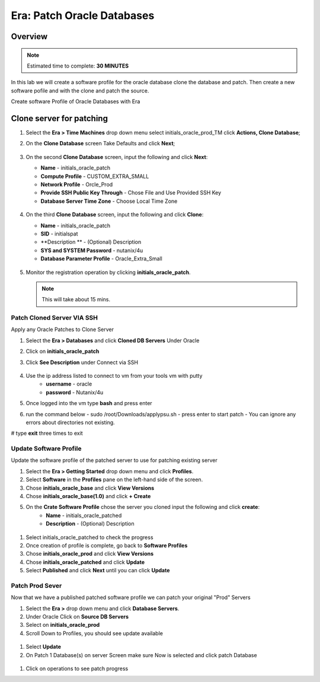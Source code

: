 
.. _era_patch_oracce_dbs:

------------------------------
Era: Patch Oracle Databases
------------------------------

Overview
++++++++

.. note::

  Estimated time to complete: **30 MINUTES**

In this lab we will create a software profile for the oracle database clone the database and patch. Then create a new software pofile and with the clone and patch the source.

Create software Profile of Oracle Databases with Era

Clone server for patching
+++++++++++++++++++++++++++++++++++++++++++

#. Select the **Era > Time Machines** drop down menu select initials_oracle_prod_TM click **Actions, Clone Database**;

#. On the **Clone Database** screen Take Defaults and click **Next**;

   .. figure:: images/patchdb_02.png

#. On the second **Clone Database** screen, input the following and click **Next**:

   -  **Name** - initials_oracle_patch
   -  **Compute Profile** - CUSTOM_EXTRA_SMALL
   -  **Network Profile** - Orcle_Prod
   -  **Provide SSH Public Key Through** - Chose File and Use Provided SSH Key
   -  **Database Server Time Zone** - Choose Local Time Zone

   .. figure::  images/patchdb_03.png

#. On the third **Clone Database** screen, input the following and click **Clone**:

   -  **Name** - initials_oracle_patch
   -  **SID** - initialspat
   -  **Description ** - (Optional) Description
   -  **SYS and SYSTEM Password** - nutanix/4u
   -  **Database Parameter Profile** - Oracle_Extra_Small

   .. figure::  images/patchdb_04.png

#. Monitor the registration operation by clicking **initials_oracle_patch**.

   .. note::

     This will take about 15 mins.

Patch Cloned Server VIA SSH
...........................
Apply any Oracle Patches to Clone Server

#. Select the **Era > Databases** and click **Cloned DB Servers** Under Oracle

#. Click on **initials_oracle_patch**

#. Click **See Description** under Connect via SSH

   .. figure:: images/patchdb_06.png

#. Use the ip address listed to connect to vm from your tools vm with putty
    - **username** - oracle
    - **password** - Nutanix/4u

#. Once logged into the vm type **bash** and press enter

#. run the command below
   - sudo /root/Downloads/applypsu.sh
   - press enter to start patch
   - You can ignore any errors about directories not existing.
# type **exit** three times to exit

Update Software Profile
.......................

Update the software profile of the patched server to use for patching existing server

#. Select the **Era > Getting Started** drop down menu and click **Profiles**.

#. Select **Software** in the **Profiles** pane on the left-hand side of the screen.

#. Chose **initials_oracle_base** and click **View Versions**

#. Chose **initials_oracle_base(1.0)** and click **+ Create**

#. On the **Crate Software Profile** chose the server you cloned input the following and click **create**:
    -  **Name** - initials_oracle_patched
    -  **Description** - (Optional) Description

.. figure:: images/patchdb_05.png

#. Select initials_oracle_patched to check the progress

#. Once creation of profile is complete, go back to **Software Profiles**

#. Chose **initials_oracle_prod** and click **View Versions**

#. Chose **initials_oracle_patched** and click **Update**

#. Select **Published** and click **Next** until you can click **Update**

.. figure:: images/patchdb_07.png


Patch Prod Sever
................

Now that we have a published patched software profile we can patch your original "Prod" Servers

#. Select the **Era >** drop down menu and click **Database Servers**.

#. Under Oracle Click on **Source DB Servers**

#. Select on  **initials_oracle_prod**

#. Scroll Down to Profiles, you should see update available

.. figure:: images/patchdb_08.png

#. Select **Update**

#. On Patch 1 Database(s) on server Screen make sure Now is selected and click patch Database

.. figure:: images/patchdb_09.png

#. Click on operations to see patch progress
